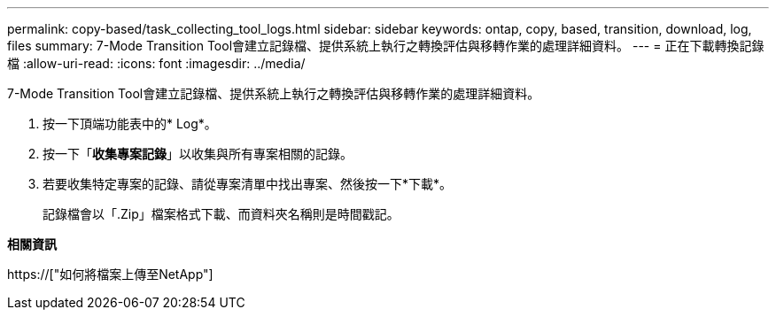 ---
permalink: copy-based/task_collecting_tool_logs.html 
sidebar: sidebar 
keywords: ontap, copy, based, transition, download, log, files 
summary: 7-Mode Transition Tool會建立記錄檔、提供系統上執行之轉換評估與移轉作業的處理詳細資料。 
---
= 正在下載轉換記錄檔
:allow-uri-read: 
:icons: font
:imagesdir: ../media/


[role="lead"]
7-Mode Transition Tool會建立記錄檔、提供系統上執行之轉換評估與移轉作業的處理詳細資料。

. 按一下頂端功能表中的* Log*。
. 按一下「*收集專案記錄*」以收集與所有專案相關的記錄。
. 若要收集特定專案的記錄、請從專案清單中找出專案、然後按一下*下載*。
+
記錄檔會以「.Zip」檔案格式下載、而資料夾名稱則是時間戳記。



*相關資訊*

https://["如何將檔案上傳至NetApp"]
